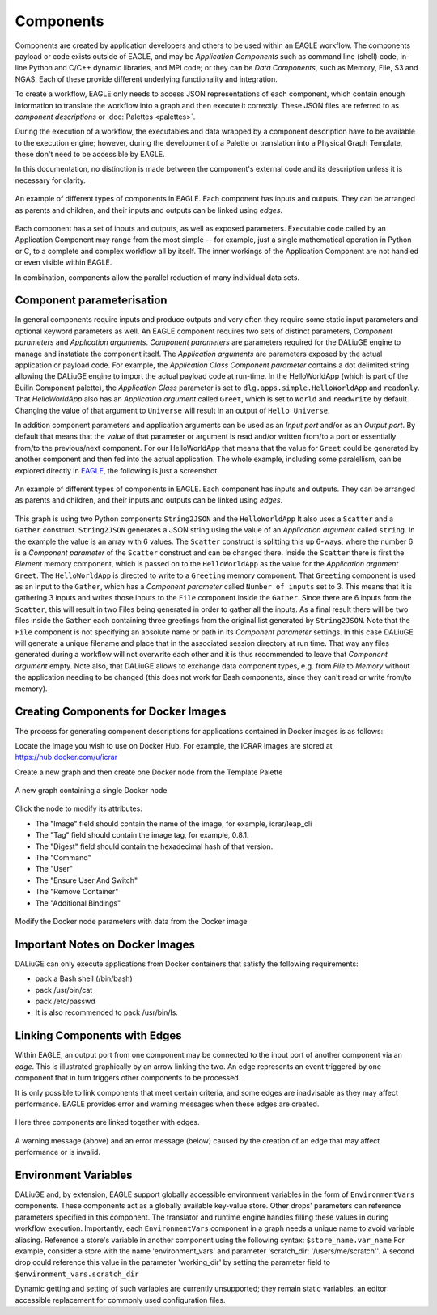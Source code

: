 Components
==========

Components are created by application developers and others to be used within an
EAGLE workflow. The components payload or code exists outside of EAGLE, and may be
*Application Components* such as command line (shell) code, in-line Python and C/C++ dynamic libraries, and MPI code; or they can be *Data Components*, such as Memory, File, S3 and NGAS. Each of these provide different underlying functionality and integration.

To create a workflow, EAGLE only needs to access JSON representations of each component, which contain enough information to translate the workflow into a graph and then execute it correctly. These JSON files are referred to as *component descriptions* or :doc:`Palettes <palettes>`.

During the execution of a workflow, the executables and data wrapped by a component description have to be available to the execution engine; however, during the development of a Palette or translation into a Physical Graph Template, these don't need to be accessible by EAGLE.

In this documentation, no distinction is made between the component's external code and its description unless it is necessary for clarity.

.. figure:: _static/images/components.png
  :width: 400px
  :align: center
  :alt: An example of components in EAGLE
  :figclass: align-center

  An example of different types of components in EAGLE. Each component has inputs and outputs. They can be arranged as parents and children, and their inputs and outputs can be linked using *edges*.

Each component has a set of inputs and outputs, as well as exposed parameters. Executable code called by an Application Component may range from the most simple -- for example, just a single mathematical operation in Python or C, to a complete and complex workflow all by itself. The inner workings of the Application Component are not handled or even visible within EAGLE.

In combination, components allow the parallel reduction of many individual data sets.

Component parameterisation
--------------------------

In general components require inputs and produce outputs and very often they require some static input parameters and optional keyword parameters as well. An EAGLE component requires two sets of distinct parameters, *Component parameters* and *Application arguments*. *Component parameters* are parameters required for the DALiuGE engine to manage and instatiate the component itself. The *Application arguments* are parameters exposed by the actual application or payload code. For example, the *Application Class* *Component parameter* contains a dot delimited string allowing the DALiuGE engine to import the actual payload code at run-time. In the HelloWorldApp (which is part of the Builin Component palette), the *Application Class* parameter is set to ``dlg.apps.simple.HelloWorldApp`` and ``readonly``. That `HelloWorldApp` also has an *Application argument* called ``Greet``, which is set to ``World`` and ``readwrite`` by default. Changing the value of that argument to ``Universe`` will result in an output of ``Hello Universe``. 

In addition component parameters and application arguments can be used as an `Input port` and/or as an `Output port`. By default that means that the *value* of that parameter or argument is read and/or written from/to a port or essentially from/to the previous/next component. For our HelloWorldApp that means that the value for ``Greet`` could be generated by another component and then fed into the actual application. The whole example, including some paralellism, can be explored directly in `EAGLE <http://localhost:8888/?service=GitHub&repository=ICRAR/EAGLE-graph-repo&branch=master&path=examples&filename=HelloWorld-Universe.graph>`_, the following is just a screenshot.

.. figure:: _static/images/HelloWorldUniverse.png
  :width: 400px
  :align: center
  :alt: HelloWorldUniverse example graph in EAGLE
  :figclass: align-center

  An example of different types of components in EAGLE. Each component has inputs and outputs. They can be arranged as parents and children, and their inputs and outputs can be linked using *edges*.

This graph is using two Python components ``String2JSON`` and the ``HelloWorldApp`` It also uses a ``Scatter`` and a ``Gather`` construct. ``String2JSON`` generates a JSON string using the value of an *Application argument* called ``string``. In the example the value is an array with 6 values. The ``Scatter`` construct is splitting this up 6-ways, where the number 6 is a *Component parameter* of the ``Scatter`` construct and can be changed there. Inside the ``Scatter`` there is first the *Element* memory component, which is passed on to the ``HelloWorldApp`` as the value for the *Application argument* ``Greet``. The ``HelloWorldApp`` is directed to write to a ``Greeting`` memory component. That ``Greeting`` component is used as an input to the ``Gather``, which has a *Component parameter* called ``Number of inputs`` set to 3. This means that it is gathering 3 inputs and writes those inputs to the ``File`` component inside the ``Gather``. Since there are 6 inputs from the ``Scatter``, this will result in two Files being generated in order to gather all the inputs. As a final result there will be two files inside the ``Gather`` each containing three greetings from the original list generated by ``String2JSON``. Note that the ``File`` component is not specifying an absolute name or path in its *Component parameter* settings. In this case DALiuGE will generate a unique filename and place that in the associated session directory at run time. That way any files generated during a workflow will not overwrite each other and it is thus recommended to leave that *Component argument* empty. Note also, that DALiuGE allows to exchange data component types, e.g. from *File* to *Memory* without the application needing to be changed  (this does not work for Bash components, since they can't read or write from/to memory).

Creating Components for Docker Images
-------------------------------------

The process for generating component descriptions for applications contained in Docker images is as follows:

Locate the image you wish to use on Docker Hub. For example, the ICRAR images are stored at https://hub.docker.com/u/icrar

Create a new graph and then create one Docker node from the Template Palette

.. figure:: _static/images/components/new_node.png
  :width: 210px
  :align: center
  :alt: A new graph containing a single Docker node
  :figclass: align-center

  A new graph containing a single Docker node

Click the node to modify its attributes:

* The "Image" field should contain the name of the image, for example, icrar/leap_cli
* The "Tag" field should contain the image tag, for example, 0.8.1.
* The "Digest" field should contain the hexadecimal hash of that version.
* The "Command"
* The "User"
* The "Ensure User And Switch"
* The "Remove Container"
* The "Additional Bindings"

.. figure:: _static/images/components/modify_parameters.png
  :width: 500px
  :align: center
  :alt: Modify the Docker node parameters with data from the Docker image
  :figclass: align-center

  Modify the Docker node parameters with data from the Docker image


Important Notes on Docker Images
--------------------------------

DALiuGE can only execute applications from Docker containers that satisfy the following requirements:

* pack a Bash shell (/bin/bash)
* pack /usr/bin/cat
* pack /etc/passwd
* It is also recommended to pack /usr/bin/ls.


Linking Components with Edges
-----------------------------

Within EAGLE, an output port from one component may be connected to the input port of another component via an *edge*. This is illustrated graphically by an arrow linking the two. An edge represents an event triggered by one component that in turn triggers other components to be processed.

It is only possible to link components that meet certain criteria, and some edges are inadvisable as they may affect performance. EAGLE provides error and warning messages when these edges are created.

.. figure:: _static/images/components2.png
  :width: 500px
  :align: center
  :alt: An example of components linked together with edges
  :figclass: align-center

  Here three components are linked together with edges.


.. figure:: _static/images/edgeWarning.png
  :width: 400px
  :align: center
  :alt: An example of a warning provided for an edge
  :figclass: align-center

.. figure:: _static/images/edgeError.png
  :width: 400px
  :align: center
  :alt: An example of an error provided for an edge
  :figclass: align-center

  A warning message (above) and an error message (below) caused by the creation of an edge that may affect performance or is invalid.

Environment Variables
---------------------
DALiuGE and, by extension, EAGLE support globally accessible environment variables in the form of ``EnvironmentVars`` components.
These components act as a globally available key-value store.
Other drops' parameters can reference parameters specified in this component. The translator and runtime engine handles filling these values in during workflow execution.
Importantly, each ``EnvironmentVars`` component in a graph needs a unique name to avoid variable aliasing.
Reference a store's variable in another component using the following syntax:
``$store_name.var_name``
For example, consider a store with the name 'environment_vars' and parameter 'scratch_dir: '/users/me/scratch''.
A second drop could reference this value in the parameter 'working_dir' by setting the parameter field to ``$environment_vars.scratch_dir``

Dynamic getting and setting of such variables are currently unsupported; they remain static variables, an editor accessible replacement for commonly used configuration files.
